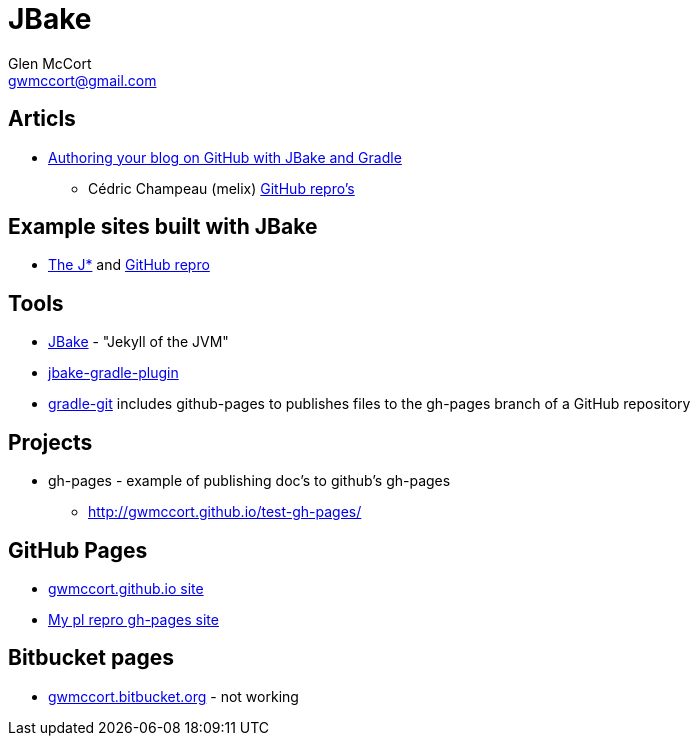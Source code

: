 = JBake
Glen McCort <gwmccort@gmail.com>

== Articls
* http://melix.github.io/blog/2014/02/hosting-jbake-github.html[Authoring your blog on GitHub with JBake and Gradle]
** Cédric Champeau (melix) https://github.com/melix[GitHub repro's]

== Example sites built with JBake
* http://vorozco.com/blog/[The J*] and https://github.com/tuxtor/the-j[GitHub repro]

== Tools
* http://jbake.org/[JBake] - "Jekyll of the JVM"
* https://github.com/jbake-org/jbake-gradle-plugin[jbake-gradle-plugin]
* https://github.com/ajoberstar/gradle-git[gradle-git] includes github-pages to
publishes files to the gh-pages branch of a GitHub repository

== Projects
* gh-pages - example of publishing doc's to github's gh-pages
** http://gwmccort.github.io/test-gh-pages/

== GitHub Pages
* http://gwmccort.github.io/[gwmccort.github.io site]
* http://gwmccort.github.io/pl/[My pl repro gh-pages site]

== Bitbucket pages
* http://gwmccort.bitbucket.org/[gwmccort.bitbucket.org] - not working
